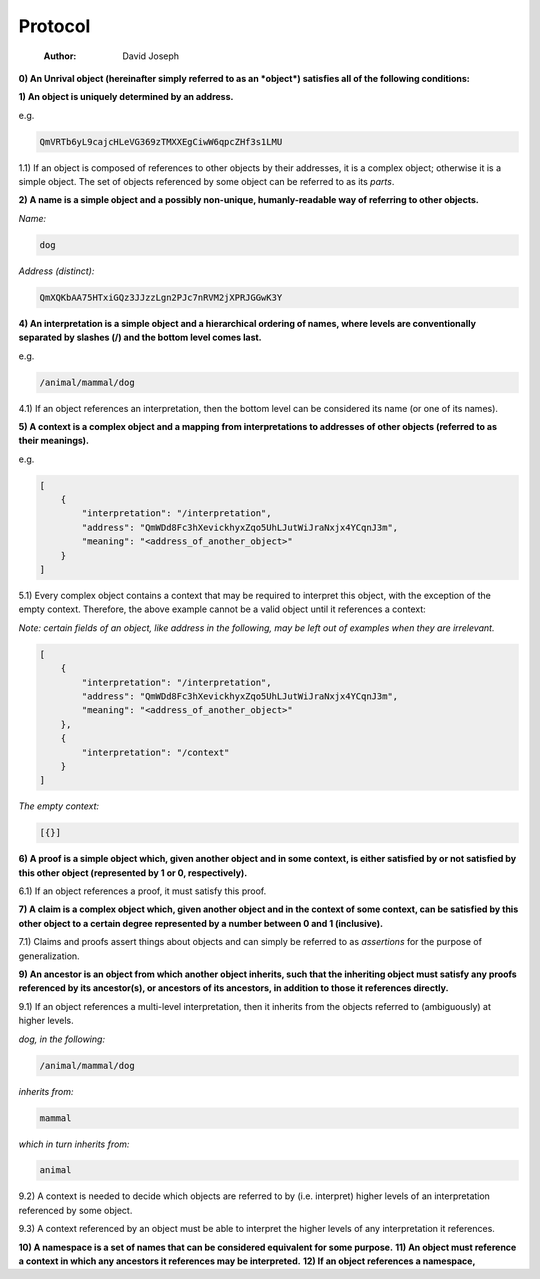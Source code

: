 ========
Protocol
========

    :Author: David Joseph

**0) An Unrival object (hereinafter simply referred to as an *object*) satisfies all of the following conditions:**

**1) An object is uniquely determined by an address.**

e.g.

.. code:: bash

    QmVRTb6yL9cajcHLeVG369zTMXXEgCiwW6qpcZHf3s1LMU

1.1) If an object is composed of references to other objects by their addresses, it is a complex object; otherwise it is a simple object.  The set of objects referenced by some object can be referred to as its *parts*.

**2) A name is a simple object and a possibly non-unique, humanly-readable way of referring to other objects.**

*Name:*

.. code:: bash

    dog

*Address (distinct):*

.. code:: bash

    QmXQKbAA75HTxiGQz3JJzzLgn2PJc7nRVM2jXPRJGGwK3Y

**4) An interpretation is a simple object and a hierarchical ordering of names, where levels are conventionally separated by slashes (/) and the bottom level comes last.**

e.g.

.. code:: bash

    /animal/mammal/dog

4.1) If an object references an interpretation, then the bottom level can be considered its name (or one of its names).

**5) A context is a complex object and a mapping from interpretations to addresses of other objects (referred to as their meanings).**

e.g.

.. code:: json

    [
        {
            "interpretation": "/interpretation",
            "address": "QmWDd8Fc3hXevickhyxZqo5UhLJutWiJraNxjx4YCqnJ3m",
            "meaning": "<address_of_another_object>"
        }
    ]

5.1) Every complex object contains a context that may be required to interpret this object, with the exception of the empty context.  Therefore, the above example cannot be a valid object until it references a context:

*Note: certain fields of an object, like address in the following, may be left out of examples when they are irrelevant.*

.. code:: json

    [
        {
            "interpretation": "/interpretation",
            "address": "QmWDd8Fc3hXevickhyxZqo5UhLJutWiJraNxjx4YCqnJ3m",
            "meaning": "<address_of_another_object>"
        },
        {
            "interpretation": "/context"
        }      
    ]

*The empty context:*

.. code:: json

    [{}]



**6) A proof is a simple object which, given another object and in some context, is either satisfied by or not satisfied by this other object (represented by 1 or 0, respectively).**

6.1) If an object references a proof, it must satisfy this proof.

**7) A claim is a complex object which, given another object and in the context of some context, can be satisfied by this other object to a certain degree represented by a number between 0 and 1 (inclusive).**

7.1) Claims and proofs assert things about objects and can simply be referred to as *assertions* for the purpose of generalization.

**9) An ancestor is an object from which another object inherits, such that the inheriting object must satisfy any proofs referenced by its ancestor(s), or ancestors of its ancestors, in addition to those it references directly.**

9.1) If an object references a multi-level interpretation, then it inherits from the objects referred to (ambiguously) at higher levels.

*dog, in the following:*

.. code:: bash

    /animal/mammal/dog

*inherits from:*

.. code:: bash

    mammal

*which in turn inherits from:*

.. code:: bash

    animal

9.2) A context is needed to decide which objects are referred to by (i.e. interpret) higher levels of an interpretation referenced by some object.

9.3) A context referenced by an object must be able to interpret the higher levels of any interpretation it references.

**10) A namespace is a set of names that can be considered equivalent for some purpose.**
**11) An object must reference a context in which any ancestors it references may be interpreted.**
**12) If an object references a namespace,**
